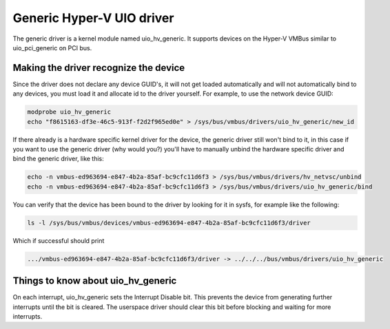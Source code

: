 .. -*- coding: utf-8; mode: rst -*-

.. _uio_hv_generic:

**************************
Generic Hyper-V UIO driver
**************************

The generic driver is a kernel module named uio_hv_generic. It
supports devices on the Hyper-V VMBus similar to uio_pci_generic on
PCI bus.


.. _uio_hv_generic_binding:

Making the driver recognize the device
======================================

Since the driver does not declare any device GUID's, it will not get
loaded automatically and will not automatically bind to any devices, you
must load it and allocate id to the driver yourself. For example, to use
the network device GUID:


.. code-block:: c

     modprobe uio_hv_generic
     echo "f8615163-df3e-46c5-913f-f2d2f965ed0e" > /sys/bus/vmbus/drivers/uio_hv_generic/new_id

If there already is a hardware specific kernel driver for the device,
the generic driver still won't bind to it, in this case if you want to
use the generic driver (why would you?) you'll have to manually unbind
the hardware specific driver and bind the generic driver, like this:


.. code-block:: c

          echo -n vmbus-ed963694-e847-4b2a-85af-bc9cfc11d6f3 > /sys/bus/vmbus/drivers/hv_netvsc/unbind
          echo -n vmbus-ed963694-e847-4b2a-85af-bc9cfc11d6f3 > /sys/bus/vmbus/drivers/uio_hv_generic/bind

You can verify that the device has been bound to the driver by looking
for it in sysfs, for example like the following:


.. code-block:: c

        ls -l /sys/bus/vmbus/devices/vmbus-ed963694-e847-4b2a-85af-bc9cfc11d6f3/driver

Which if successful should print


.. code-block:: c

      .../vmbus-ed963694-e847-4b2a-85af-bc9cfc11d6f3/driver -> ../../../bus/vmbus/drivers/uio_hv_generic


.. _uio_hv_generic_internals:

Things to know about uio_hv_generic
===================================

On each interrupt, uio_hv_generic sets the Interrupt Disable bit. This
prevents the device from generating further interrupts until the bit is
cleared. The userspace driver should clear this bit before blocking and
waiting for more interrupts.


.. ------------------------------------------------------------------------------
.. This file was automatically converted from DocBook-XML with the dbxml
.. library (https://github.com/return42/dbxml2rst). The origin XML comes
.. from the linux kernel:
..
..   http://git.kernel.org/cgit/linux/kernel/git/torvalds/linux.git
.. ------------------------------------------------------------------------------
